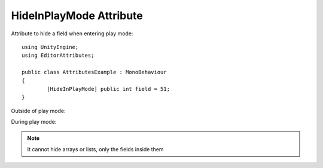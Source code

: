 HideInPlayMode Attribute
=======================

Attribute to hide a field when entering play mode::
	
	using UnityEngine;
	using EditorAttributes;
	
	public class AttributesExample : MonoBehaviour
	{
		[HideInPlayMode] public int field = 51;
	}

Outside of play mode:

.. image:: ../Images/DisableInPlaymode01.png

During play mode:

.. image:: ../Images/HideInPlaymode01.png

.. note:: 
	It cannot hide arrays or lists, only the fields inside them
